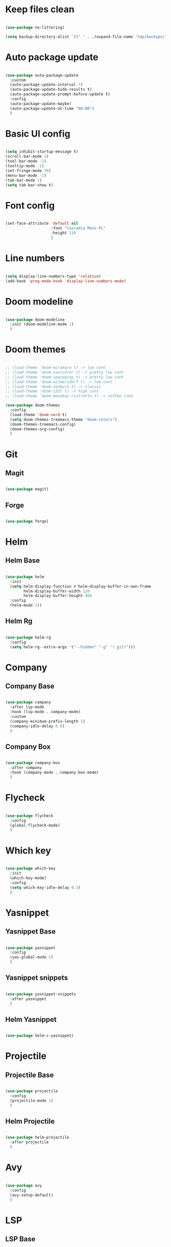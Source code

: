 #+title My Emacs configuration
#+property: header-args:emacs-lisp

* Keep files clean

#+begin_src emacs-lisp
  
  (use-package no-littering)
  
  (setq backup-directory-alist `(("." . ,(expand-file-name "tmp/backups/" user-emacs-directory))))
  
#+end_src

* Auto package update

#+begin_src emacs-lisp
  
  (use-package auto-package-update
    :custom
    (auto-package-update-interval 7)
    (auto-package-update-hide-results t)
    (auto-package-update-prompt-before-update t)
    :config
    (auto-package-update-maybe)
    (auto-package-update-at-time "08:00")
    )
  
#+end_src

* Basic UI config

#+begin_src emacs-lisp
  
  (setq inhibit-startup-message t)
  (scroll-bar-mode 1)
  (tool-bar-mode -1)
  (tooltip-mode -1)
  (set-fringe-mode 10)
  (menu-bar-mode -1)
  (tab-bar-mode 1)
  (setq tab-bar-show t)
  
#+end_src

* Font config

#+begin_src emacs-lisp
  
  (set-face-attribute 'default nil
                      :font "Cascadia Mono PL"
                      :height 110
                      )
#+end_src

* Line numbers

#+begin_src emacs-lisp
  
  (setq display-line-numbers-type 'relative)
  (add-hook 'prog-mode-hook 'display-line-numbers-mode)
  
#+end_src

* Doom modeline

#+begin_src emacs-lisp

  (use-package doom-modeline
    :init (doom-modeline-mode 1)
    )
  
#+end_src

* Doom themes

#+begin_src emacs-lisp
  
  ;; (load-theme 'doom-miramare t) -> low cont
  ;; (load-theme 'doom-sourcerer t) -> pretty low cont
  ;; (load-theme 'doom-spacegray t) -> pretty low cont
  ;; (load-theme 'doom-wilmersdorf t) -> low cont
  ;; (load-theme 'doom-zenburn t) -> classic
  ;; (load-theme 'doom-1337 t) -> high cont
  ;; (load-theme 'doom-monokai-ristretto t) -> coffee like
  
  (use-package doom-themes
    :config
    (load-theme 'doom-nord t)
    (setq doom-themes-treemacs-theme "doom-colors")
    (doom-themes-treemacs-config)
    (doom-themes-org-config)
    )
  
#+end_src

* Git

** Magit

#+begin_src emacs-lisp
  
  (use-package magit)
  
#+end_src

** Forge

#+begin_src emacs-lisp
  
  (use-package forge)
  
#+end_src

* Helm

** Helm Base

#+begin_src emacs-lisp
  
  (use-package helm
    :init
    (setq helm-display-function #'helm-display-buffer-in-own-frame
          helm-display-buffer-width 120
          helm-display-buffer-height 40)
    :config
    (helm-mode 1))
  
#+end_src

** Helm Rg

#+begin_src emacs-lisp
  
  (use-package helm-rg
    :config
    (setq helm-rg--extra-args '("--hidden" "-g" "!.git/")))
  
#+end_src

* Company

** Company Base

#+begin_src emacs-lisp
  
  (use-package company
    :after lsp-mode
    :hook (lsp-mode . company-mode)
    :custom
    (company-minimum-prefix-length 1)
    (company-idle-delay 0.0)
    )
  
#+end_src

** Company Box

#+begin_src emacs-lisp

  (use-package company-box
    :after company
    :hook (company-mode . company-box-mode)
    )
  
#+end_src


* Flycheck

#+begin_src emacs-lisp
  
  (use-package flycheck
    :config
    (global-flycheck-mode)
    )
  
#+end_src

* Which key

#+begin_src emacs-lisp
  
  (use-package which-key
    :init
    (which-key-mode)
    :config
    (setq which-key-idle-delay 0.3)
    )
  
#+end_src

* Yasnippet

** Yasnippet Base

#+begin_src emacs-lisp

  (use-package yasnippet
    :config
    (yas-global-mode 1)
    )
  
#+end_src

** Yasnippet snippets

#+begin_src emacs-lisp
  
  (use-package yasnippet-snippets
    :after yasnippet
    )
  
#+end_src

** Helm Yasnippet

#+begin_src emacs-lisp
  
  (use-package helm-c-yasnippet)
  
#+end_src

* Projectile

** Projectile Base

#+begin_src emacs-lisp
  
  (use-package projectile
    :config
    (projectile-mode 1)
    )
  
#+end_src

** Helm Projectile

#+begin_src emacs-lisp
  
  (use-package helm-projectile
    :after projectile
    )
  
#+end_src

* Avy

#+begin_src emacs-lisp
  
  (use-package avy
    :config
    (avy-setup-default)
    )
  
#+end_src

* LSP

** LSP Base

#+begin_src emacs-lisp
  
  (use-package lsp-mode
    :init
    (setq gc-cons-threshold (* 512 1024 1024)
          read-process-output-max (* 1024 1024)
          )
    :config
    (setq lsp-idle-delay 0.5)
    :hook (lsp-mode . lsp-enable-which-key-integration)
    :commands (lsp lsp-deferred)
    )
  
#+end_src

** LSP UI

#+begin_src emacs-lisp
  
  (use-package lsp-ui
    :hook (lsp-mode . lsp-ui-mode)
    :init
    (setq lsp-ui-peek-enable t)
    (setq lsp-ui-sideline-enable t)
    (setq lsp-ui-sideline-show-diagnostics t)
    (setq lsp-ui-sideline-show-hover nil)
    (setq lsp-ui-sideline-show-code-actions nil)
    )
  
#+end_src

** LSP Helm

#+begin_src emacs-lisp
  
  (use-package helm-lsp)
  
#+end_src

** DAP Mode

#+begin_src emacs-lisp
  
  (use-package dap-mode
    :config
    (dap-mode 1)
    (require 'dap-chrome)
    )
  
#+end_src

* Language support

** TypeScript

#+begin_src emacs-lisp

  (use-package typescript-mode
    :mode "\\.tsx?\\'"
    :hook ((typescript-mode . lsp-deferred)
           (before-save . lsp-eslint-apply-all-fixes)
           )
    :config
    (setq typescript-indent-level 2)
    )
  
#+end_src

** JavaScript

#+begin_src emacs-lisp
  
  (use-package js2-mode
    :mode "\\.js\\'"
    :hook ((js2-mode . lsp-deferred)
           (before-save . lsp-eslint-apply-all-fixes)
           )
    :config
    (setq js-indent-level 2)
    )
  
#+end_src

** JSX

#+begin_src emacs-lisp
  
  (use-package rjsx-mode
    :mode "\\.jsx\\'"
    :hook ((rjsx-mode . lsp-deferred)
           (before-save . lsp-eslint-apply-all-fixes)
           )
    )
  
#+end_src

** Clojure

#+begin_src emacs-lisp
  
  (use-package cider
    :hook ((clojurescript-mode . lsp-deferred)))
  
#+end_src

* Undo-fu

#+begin_src emacs-lisp

  (use-package undo-fu
    :config
    (global-unset-key (kbd "C-z"))
    (global-set-key (kbd "C-z") 'undo-fu-only-undo)
    (global-set-key (kbd "C-S-z") 'undo-fu-only-redo)
    )
  
#+end_src

* Evil

** Evil Base

#+begin_src emacs-lisp
  
  (use-package evil
    :after undo-fu
    :init
    (setq evil-want-integration t)
    (setq evil-want-keybinding nil)
    (setq evil-undo-system 'undo-fu)
    :config
    (evil-mode 1)
    )
  
#+end_src

** Evil Collection

#+begin_src emacs-lisp
  
  (use-package evil-collection
    :after evil
    :config
    (evil-collection-init)
    )
  
#+end_src

** Evil Surround

#+begin_src emacs-lisp
  
  (use-package evil-surround
    :after evil-collection
    :config
    (global-evil-surround-mode 1)
    )
  
#+end_src

** Evil Nerd Commenter

#+begin_src emacs-lisp
  
  (use-package evil-nerd-commenter
    :after evil-collection
    :config
    (evilnc-default-hotkeys)
    )
  
#+end_src

** Evil Matchit

#+begin_src emacs-lisp

  (use-package evil-matchit
    :after evil-collection
    :config
    (global-evil-matchit-mode 1)
    )
  
#+end_src

** Evil Snipe

#+begin_src emacs-lisp
  
  (use-package evil-snipe
    :after evil-collection
    :init
    (setq evil-snipe-scope 'buffer)
    (setq evil-snipe-repeat-scope 'buffer)
    (setq evil-snipe-auto-scroll t)
    :config
    (evil-snipe-mode 1)
    (evil-snipe-override-mode 1)
    )
  
#+end_src

** Evil Anzu

#+begin_src emacs-lisp
  
  (use-package evil-anzu
    :after evil-collection
    :config
    (anzu-mode 1)
    )
  
#+end_src

** Evil Escape

#+begin_src emacs-lisp
  
  (use-package evil-escape
    :after evil-collection
    :config
    (evil-escape-mode)
    )
  
#+end_src

** Evil Multiedit

#+begin_src emacs-lisp
  
  (use-package evil-multiedit
    :after evil-collection
    :config
    (evil-multiedit-default-keybinds)
    )
  
#+end_src

* Rainbow delimiters

#+begin_src emacs-lisp
  
  (use-package rainbow-delimiters
    :hook (prog-mode . rainbow-delimiters-mode)
    )
  
#+end_src

* Helpful

#+begin_src emacs-lisp
  
  (use-package helpful
    :custom
    (helm-describe-function-function #'helpful-callable)
    (helm-describe-variable-function #'helpful-variable)
    )
  
#+end_src

* All the icons

#+begin_src emacs-lisp
  
  (use-package all-the-icons)

#+end_src

* Org Mode

** Org Mode Init Hook

#+begin_src emacs-lisp
  
  (defun akrw/org-mode-init-hook ()
    (org-indent-mode)
    (visual-line-mode 1)
    )
  
#+end_src

** Org Mode Base

#+begin_src emacs-lisp
  
  (setq org-ellipsis " ↓"
        org-agenda-files '("~/Org/agenda.org")
        org-agenda-start-with-log-mode t
        org-log-done 'time
        org-log-into-drawer t
        org-capture-templates
        '(("t" "Task" entry (file+olp "~/Org/agenda.org" "Inbox") "* TODO %?\n %U\n %a\n %i" :empty-lines 1))
        )
  (require 'org-tempo)
  (add-to-list 'org-structure-template-alist '("el" . "src emacs-lisp"))
  
  (add-hook 'org-mode-hook 'akrw/org-mode-init-hook)
  
#+end_src

** Visual fill column

#+begin_src emacs-lisp
  
  (defun akrw/org-mode-visual-fill ()
    (setq visual-fill-column-width 100
          visual-fill-column-center-text t)
    (visual-fill-column-mode 1)
    )
  
  (use-package visual-fill-column
    :hook (org-mode . akrw/org-mode-visual-fill)
    )
  
#+end_src


* General

#+begin_src emacs-lisp
  
  (use-package general
    :after evil-collection
    :init
    (setq general-override-states '(insert
                                    emacs
                                    hybrid
                                    normal
                                    visual
                                    motion
                                    operator
                                    replace))
    :config
    (general-evil-setup)
    (general-create-definer akrw/leader-keys
      :states '(normal visual motion)
      :prefix "SPC"
      )
  )
  
#+end_src

* Eshell

#+begin_src emacs-lisp
  
  (defun akrw/eshell-first-time-hook ()
    (add-hook 'eshell-pre-command-hook 'eshell-save-some-history)
    (add-to-list 'eshell-output-filter-functions 'eshell-truncate-buffer)
    (evil-normalize-keymaps)
    (setq eshell-history-size 1000
          eshell-buffer-maximum-lines 1000
          eshell-command-aliases-list '(("gst" "git status")
                                        ("gl" "git pull")
                                        )
          eshell-hist-ignoredups t
          eshell-cd-on-directory t
          eshell-scroll-to-bottom-on-input t)
    )
  
  (use-package eshell
    :hook (eshell-first-time-mode . akrw/eshell-first-time-hook)
    )
  
#+end_src

* Dired

** Dired Base

#+begin_src emacs-lisp
  
  (setq dired-listing-switches "-agho --group-directories-first")
  
#+end_src

** Dired Single

#+begin_src emacs-lisp
  
  (use-package dired-single)
  
#+end_src

** Dired All The Icons

#+begin_src emacs-lisp
  
  (use-package all-the-icons-dired
    :hook (dired-mode . all-the-icons-dired-mode)
    )

#+end_src

** Dired Hide Dotfiles

#+begin_src emacs-lisp
  
  (use-package dired-hide-dotfiles
    :hook (dired-mode . dired-hide-dotfiles-mode)
    )
  
#+end_src

* Smooth scrolling

#+begin_src emacs-lisp
  
  (use-package smooth-scrolling
    :config
    (smooth-scrolling-mode 1)
    )

#+end_src

* Keybindings

#+begin_src emacs-lisp
  
  (defun akrw/search-config ()
    "Search through emacs config directory."
    (interactive)
    (let ((default-directory "~/dotfiles")) (helm-find nil))
    )
  
  (akrw/leader-keys
    :keymaps 'override
    "DEL" '(helm-resume :wk "resume helm")
    "f" '(:ignore t :wk "files")
    "fr" '(helm-projectile-rg :wk "rg over project")
    "fh" '(helm-recentf :wk "recent files")
    "fp" '(akrw/search-config :wk "config files")
    "ff" '(helm-find-files :wk "find file from current dir")
    "fs" '(save-buffer :wk "save file")
    "RET" '(helm-M-x :wk "M-x")
    "SPC" '(helm-projectile-find-file :wk "find file")
    "F" '(avy-goto-char :wk "goto 1-char")
    "S" '(avy-goto-char-2 :wk "goto 2-char")
    "/" '(helm-occur :wk "occur")
    "t" '(:ignore t :wk "tabs")
    "tn" '(tab-bar-new-tab :wk "new tab")
    "tc" '(tab-bar-close-tab :wk "close tab")
    "tU" '(tab-bar-undo-close-tab :wk "undo close tab")
    "D" '(dired-jump :wk "open dired here")
    "g" '(:ignore t :wk "git")
    "gg" '(magit-status :wk "magit")
    "a" '(:ignore t :wk "org agenda")
    "aa" '(org-agenda :wk "org agenda")
    "al" '(org-agenda-list :wk "org agenda list")
    "ac" '(org-capture :wk "org agenda capture")
    "b" '(:ignore t :wk "buffers")
    "bd" '(kill-this-buffer :wk "kill current buffer")
    "TAB" '(switch-to-buffer :wk "switch buffer")
    "c" '(:ignore t :wk "code")
    "cs" '(helm-yas-complete :wk "snippets")
    "cr" '(lsp-find-references :wk "find lsp reference")
    "cR" '(lsp-rename :wk "rename variable")
    "cd" '(lsp-find-definition :wk "find lsp definition")
    "ca" '(lsp-execute-code-action :wk "code action")
    "ck" '(lsp-signature-activate :wk "activate code signature")
    "cW" '(lsp-workspace-restart :wk "activate code signature")
    "cb" '(dap-breakpoint-toggle :wk "toggle breakpoint")
    "cD" '(dap-hydra :wk "debugging hydra")
    "e" '(:ignore t :wk "eshell")
    "ee" '(eshell :wk "eshell")
    "ep" '(project-eshell :wk "eshell in project's root")
    )
  
  (global-set-key (kbd "M-x") 'helm-M-x)
  
  (general-define-key
   :keymaps 'helm-map
   "C-j" 'helm-next-line
   "C-k" 'helm-previous-line
   [escape] 'helm-keyboard-quit
   )
  
  (general-define-key
   :states 'insert
   :keymaps 'eshell-mode-map
   "\C-r" 'helm-eshell-history
   "<home>" 'eshell-bol
   )
  
  (general-define-key
   :states 'normal
   :keymaps 'dired-mode-map
   "h" 'dired-single-up-directory
   "l" 'dired-single-buffer
   "H" 'dired-hide-dotfiles-mode
   )
  
  (general-define-key
   :states 'motion
   [remap describe-command] 'helpful-command
   [remap describe-key] 'helpful-key
   " " nil
   )
  
  (general-define-key
   :states 'normal
   "u" 'undo-fu-only-undo
   "\C-r" 'undo-fu-only-redo
   )
  
  (general-define-key
   :states 'insert
   "\C-q" 'company-capf
   )
  
#+end_src
